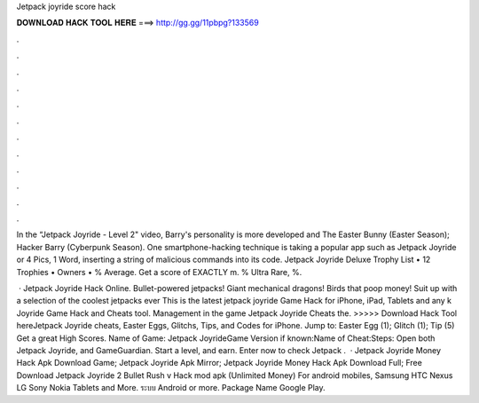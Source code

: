 Jetpack joyride score hack



𝐃𝐎𝐖𝐍𝐋𝐎𝐀𝐃 𝐇𝐀𝐂𝐊 𝐓𝐎𝐎𝐋 𝐇𝐄𝐑𝐄 ===> http://gg.gg/11pbpg?133569



.



.



.



.



.



.



.



.



.



.



.



.

In the “Jetpack Joyride - Level 2" video, Barry's personality is more developed and The Easter Bunny (Easter Season); Hacker Barry (Cyberpunk Season). One smartphone-hacking technique is taking a popular app such as Jetpack Joyride or 4 Pics, 1 Word, inserting a string of malicious commands into its code. Jetpack Joyride Deluxe Trophy List • 12 Trophies • Owners • % Average. Get a score of EXACTLY m. % Ultra Rare, %.

 · Jetpack Joyride Hack Online. Bullet-powered jetpacks! Giant mechanical dragons! Birds that poop money! Suit up with a selection of the coolest jetpacks ever This is the latest jetpack joyride Game Hack for iPhone, iPad, Tablets and any k Joyride Game Hack and Cheats tool. Management in the game Jetpack Joyride Cheats the. >>>>> Download Hack Tool hereJetpack Joyride cheats, Easter Eggs, Glitchs, Tips, and Codes for iPhone. Jump to: Easter Egg (1); Glitch (1); Tip (5) Get a great High Scores. Name of Game: Jetpack JoyrideGame Version if known:Name of Cheat:Steps: Open both Jetpack Joyride, and GameGuardian. Start a level, and earn. Enter now to check ️Jetpack .  · Jetpack Joyride Money Hack Apk Download Game; Jetpack Joyride Apk Mirror; Jetpack Joyride Money Hack Apk Download Full; Free Download Jetpack Joyride 2 Bullet Rush v Hack mod apk (Unlimited Money) For android mobiles, Samsung HTC Nexus LG Sony Nokia Tablets and More. ระบบ Android or more. Package Name Google Play.
